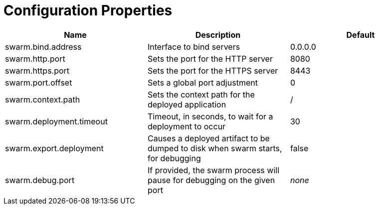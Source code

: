 = Configuration Properties


[cols=3, options="header"]
|===
|Name 
|Description
|Default

|swarm.bind.address
|Interface to bind servers
|0.0.0.0

|swarm.http.port
|Sets the port for the HTTP server
|8080

|swarm.https.port
|Sets the port for the HTTPS server
|8443

|swarm.port.offset
|Sets a global port adjustment
|0

|swarm.context.path
|Sets the context path for the deployed application
|/

|swarm.deployment.timeout
|Timeout, in seconds, to wait for a deployment to occur
|30

|swarm.export.deployment
|Causes a deployed artifact to be dumped to disk when swarm starts, for debugging
|false

|swarm.debug.port
|If provided, the swarm process will pause for debugging on the given port
|_none_

|===
